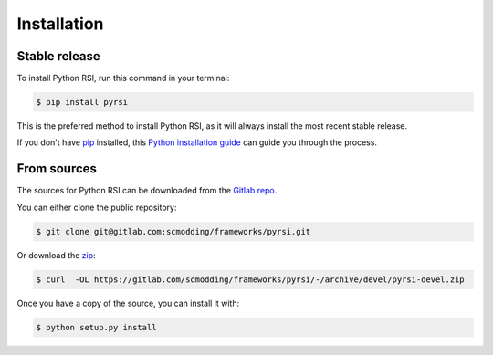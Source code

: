 .. highlight:: shell

============
Installation
============


Stable release
--------------

To install Python RSI, run this command in your terminal:

.. code-block:: console

    $ pip install pyrsi

This is the preferred method to install Python RSI, as it will always install the most recent stable release.

If you don't have `pip`_ installed, this `Python installation guide`_ can guide
you through the process.

.. _pip: https://pip.pypa.io
.. _Python installation guide: http://docs.python-guide.org/en/latest/starting/installation/


From sources
------------

The sources for Python RSI can be downloaded from the `Gitlab repo`_.

You can either clone the public repository:

.. code-block:: console

    $ git clone git@gitlab.com:scmodding/frameworks/pyrsi.git

Or download the `zip`_:

.. code-block:: console

    $ curl  -OL https://gitlab.com/scmodding/frameworks/pyrsi/-/archive/devel/pyrsi-devel.zip

Once you have a copy of the source, you can install it with:

.. code-block:: console

    $ python setup.py install


.. _Gitlab repo: https://gitlab.com/scmodding/frameworks/pyrsi
.. _zip: https://gitlab.com/scmodding/frameworks/pyrsi/-/archive/devel/pyrsi-devel.zip
